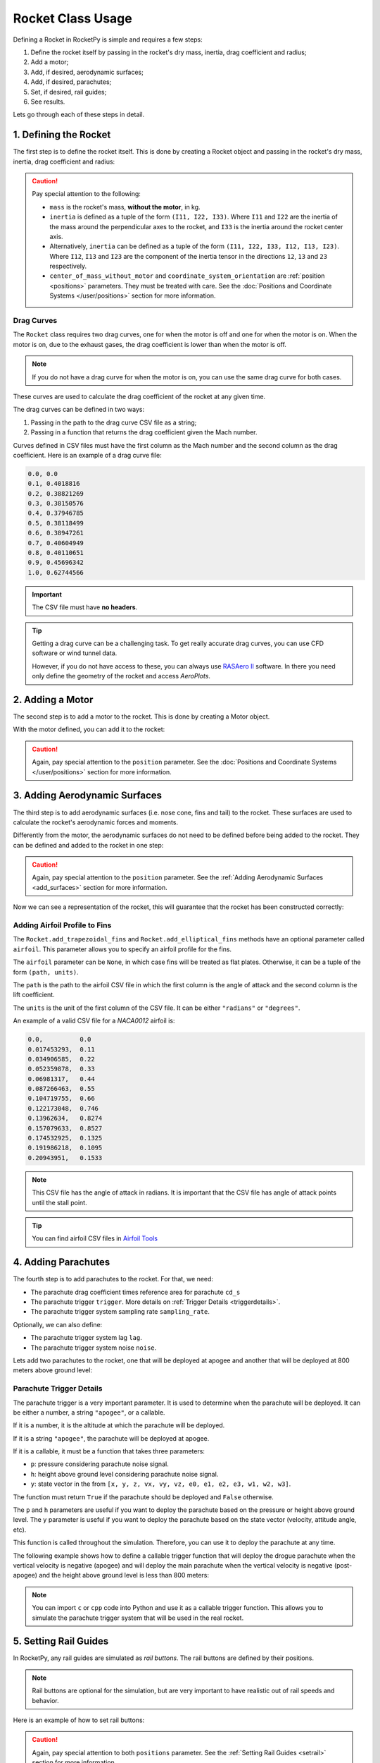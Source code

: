 .. _rocketusage:

Rocket Class Usage
==================

Defining a Rocket in RocketPy is simple and requires a few steps:

1. Define the rocket itself by passing in the rocket's dry mass, inertia,
   drag coefficient and radius;
2. Add a motor;
3. Add, if desired, aerodynamic surfaces;
4. Add, if desired, parachutes;
5. Set, if desired, rail guides;
6. See results.

Lets go through each of these steps in detail.

1. Defining the Rocket
----------------------

The first step is to define the rocket itself. This is done by creating a
Rocket object and passing in the rocket's dry mass, inertia, drag coefficient
and radius:

.. jupyter-execute::

    from rocketpy import Rocket

    calisto = Rocket(
        radius=127 / 2000,
        mass=14.426,
        inertia=(6.321, 6.321, 0.034),
        power_off_drag="../data/calisto/powerOffDragCurve.csv",
        power_on_drag="../data/calisto/powerOnDragCurve.csv",
        center_of_mass_without_motor=0,
        coordinate_system_orientation="tail_to_nose",
    )

.. caution::
    Pay special attention to the following:

    - ``mass`` is the rocket's mass, **without the motor**, in kg.
    - ``inertia`` is defined as a tuple of the form ``(I11, I22, I33)``.
      Where ``I11`` and ``I22`` are the inertia of the mass around the
      perpendicular axes to the rocket, and ``I33`` is the inertia around the
      rocket center axis. 
    - Alternatively, ``inertia`` can be defined as a tuple of the form 
      ``(I11, I22, I33, I12, I13, I23)``. Where ``I12``, ``I13`` and ``I23``
      are the component of the inertia tensor in the directions ``12``, ``13``
      and ``23`` respectively.
    - ``center_of_mass_without_motor`` and 
      ``coordinate_system_orientation`` are :ref:`position <positions>`
      parameters. They must be treated with care. See the 
      :doc:`Positions and Coordinate Systems </user/positions>` section for more
      information.

.. seealso::
    For more information on the :class:`rocketpy.Rocket` class initialization, see 
    :class:`rocketpy.Rocket.__init__` section.

Drag Curves
~~~~~~~~~~~

The ``Rocket`` class requires two drag curves, one for when the motor is off
and one for when the motor is on. When the motor is on, due to the exhaust
gases, the drag coefficient is lower than when the motor is off.

.. note::
    If you do not have a drag curve for when the motor is on, you can use the
    same drag curve for both cases.

These curves are used to calculate the drag coefficient of the rocket at any
given time. 

The drag curves can be defined in two ways:

1. Passing in the path to the drag curve CSV file as a string;
2. Passing in a function that returns the drag coefficient given the Mach
   number.

Curves defined in CSV files must have the first column as the Mach number
and the second column as the drag coefficient. 
Here is an example of a drag curve file:

.. code-block::

    0.0, 0.0
    0.1, 0.4018816 
    0.2, 0.38821269
    0.3, 0.38150576
    0.4, 0.37946785
    0.5, 0.38118499
    0.6, 0.38947261
    0.7, 0.40604949
    0.8, 0.40110651
    0.9, 0.45696342
    1.0, 0.62744566

.. important::
    The CSV file must have **no headers**.

.. tip::
    Getting a drag curve can be a challenging task. To get really accurate
    drag curves, you can use CFD software or wind tunnel data.
    
    However, if you do not have access to these, you can always use
    `RASAero II <https://www.rasaero.com/>`_ software. In there you need 
    only define the geometry of the rocket and access *AeroPlots*.

2. Adding a Motor
-----------------

The second step is to add a motor to the rocket. This is done by creating a
Motor object.

.. seealso::
    For more information on defining motors, see:

    .. grid:: auto

        .. grid-item::

            .. button-ref:: /user/motors/solidmotor
                :ref-type: doc
                :color: primary

                Solid Motors

        .. grid-item::

            .. button-ref:: /user/motors/hybridmotor
                :ref-type: doc
                :color: secondary

                Hybrid Motors

        .. grid-item::

            .. button-ref:: /user/motors/liquidmotor
                :ref-type: doc
                :color: success

                Liquid Motors

With the motor defined, you can add it to the rocket:

.. jupyter-execute::
    :hide-code:
    :hide-output:

    from rocketpy import SolidMotor
    example_motor =  SolidMotor(
        thrust_source="../data/motors/Cesaroni_M1670.eng",
        dry_mass=1.815,
        dry_inertia=(0.125, 0.125, 0.002),
        nozzle_radius=33 / 1000,
        grain_number=5,
        grain_density=1815,
        grain_outer_radius=33 / 1000,
        grain_initial_inner_radius=15 / 1000,
        grain_initial_height=120 / 1000,
        grain_separation=5 / 1000,
        grains_center_of_mass_position=0.397,
        center_of_dry_mass_position=0.317,
        nozzle_position=0,
        burn_time=3.9,
        throat_radius=11 / 1000,
        coordinate_system_orientation="nozzle_to_combustion_chamber",
    )

.. jupyter-execute::

    calisto.add_motor(example_motor, position=-1.255)

.. caution::

    Again, pay special attention to the ``position`` parameter. See
    the :doc:`Positions and Coordinate Systems </user/positions>` section for
    more information.

3. Adding Aerodynamic Surfaces
------------------------------

The third step is to add aerodynamic surfaces (i.e. nose cone, fins and tail)
to the rocket. These surfaces are used to calculate the rocket's aerodynamic
forces and moments.

Differently from the motor, the aerodynamic surfaces do not need to be 
defined before being added to the rocket. They can be defined and added
to the rocket in one step:

.. jupyter-execute::

    nose_cone = calisto.add_nose(
        length=0.55829, kind="von karman", position=1.278
    )

    fin_set = calisto.add_trapezoidal_fins(
        n=4,
        root_chord=0.120,
        tip_chord=0.060,
        span=0.110,
        position=-1.04956,
        cant_angle=0.5,
        airfoil=("../data/calisto/NACA0012-radians.csv","radians"),
    )

    tail = calisto.add_tail(
        top_radius=0.0635, bottom_radius=0.0435, length=0.060, position=-1.194656
    )

.. caution::

    Again, pay special attention to the ``position`` parameter. See
    the :ref:`Adding Aerodynamic Surfaces <add_surfaces>` section for
    more information.

.. seealso::

    For more information on adding aerodynamic surfaces, see:

    - :class:`rocketpy.Rocket.add_nose`
    - :class:`rocketpy.Rocket.add_trapezoidal_fins`
    - :class:`rocketpy.Rocket.add_elliptical_fins`
    - :class:`rocketpy.Rocket.add_tail`

Now we can see a representation of the rocket, this will guarantee that the
rocket has been constructed correctly:

.. jupyter-execute::

    calisto.draw()


Adding Airfoil Profile to Fins
~~~~~~~~~~~~~~~~~~~~~~~~~~~~~~

The ``Rocket.add_trapezoidal_fins`` and ``Rocket.add_elliptical_fins`` methods
have an optional parameter called ``airfoil``. This parameter allows you to
specify an airfoil profile for the fins.

The ``airfoil`` parameter can be ``None``, in which case fins will be treated as
flat plates. Otherwise, it can be a tuple of the form ``(path, units)``. 

The ``path`` is the path to the airfoil CSV file in which the first column is
the angle of attack and the second column is the lift coefficient.

The ``units`` is the unit of the first column of the CSV file.
It can be either ``"radians"`` or ``"degrees"``.

An example of a valid CSV file for a *NACA0012* airfoil is:

.. code-block::

    0.0,          0.0
    0.017453293,  0.11
    0.034906585,  0.22
    0.052359878,  0.33
    0.06981317,   0.44
    0.087266463,  0.55
    0.104719755,  0.66
    0.122173048,  0.746
    0.13962634,   0.8274
    0.157079633,  0.8527
    0.174532925,  0.1325
    0.191986218,  0.1095
    0.20943951,   0.1533

.. note::

    This CSV file has the angle of attack in radians. It is important that the
    CSV file has angle of attack points until the stall point.

.. tip::

    You can find airfoil CSV files in 
    `Airfoil Tools <http://airfoiltools.com/>`_

4. Adding Parachutes
--------------------

The fourth step is to add parachutes to the rocket. For that, we need:

- The parachute drag coefficient times reference area for parachute ``cd_s``
- The parachute trigger ``trigger``. More details on 
  :ref:`Trigger Details <triggerdetails>`.
- The parachute trigger system sampling rate ``sampling_rate``.

Optionally, we can also define:

- The parachute trigger system lag ``lag``.
- The parachute trigger system noise ``noise``.

Lets add two parachutes to the rocket, one that will be deployed at
apogee and another that will be deployed at 800 meters above ground level:

.. jupyter-execute::

    main = calisto.add_parachute(
        name="Main",
        cd_s=10.0,
        trigger=800,
        sampling_rate=105,
        lag=1.5,
        noise=(0, 8.3, 0.5),
    )

    drogue = calisto.add_parachute(
        name="Drogue",
        cd_s=1.0,
        trigger="apogee",
        sampling_rate=105,
        lag=1.5,
        noise=(0, 8.3, 0.5),
    )

.. seealso::

    For more information on adding parachutes, see 
    :class:`rocketpy.Rocket.add_parachute`


.. _triggerdetails:

Parachute Trigger Details
~~~~~~~~~~~~~~~~~~~~~~~~~

The parachute trigger is a very important parameter. It is used to determine
when the parachute will be deployed. It can be either a number, a string 
``"apogee"``, or a callable.

If it is a number, it is the altitude at which the parachute will be deployed.

If it is a string ``"apogee"``, the parachute will be deployed at apogee.

If it is a callable, it must be a function that takes three parameters:

- ``p``: pressure considering parachute noise signal.
- ``h``: height above ground level considering parachute noise signal.
- ``y``: state vector in the from ``[x, y, z, vx, vy, vz, e0, e1, e2, e3, w1, w2, w3]``.

The function must return ``True`` if the parachute should be deployed and
``False`` otherwise.

The ``p`` and ``h`` parameters are useful if you want to deploy the parachute
based on the pressure or height above ground level. The ``y`` parameter is
useful if you want to deploy the parachute based on the state vector (velocity,
attitude angle, etc).

This function is called throughout the simulation. Therefore, you can
use it to deploy the parachute at any time.

The following example shows how to define a callable trigger function that will
deploy the drogue parachute when the vertical velocity is negative (apogee)
and will deploy the main parachute when the vertical velocity is negative 
(post-apogee) and the height above ground level is less than 800 meters:

.. jupyter-input::

    def drogue_trigger(p, h, y):

        # activate drogue when vz < 0 m/s.
        return True if y[5] < 0 else False


    def main_trigger(p, h, y):

        # activate main when vz < 0 m/s and z < 800 m
        return True if y[5] < 0 and h < 800 else False

.. note::
    You can import ``c`` or ``cpp`` code into Python and use it as a callable
    trigger function. This allows you to simulate the parachute trigger system
    that will be used in the real rocket.

5. Setting Rail Guides
----------------------

In RocketPy, any rail guides are simulated as *rail buttons*. The rail buttons
are defined by their positions. 

.. note::

    Rail buttons are optional for the simulation, but are very important to 
    have realistic out of rail speeds and behavior.

Here is an example of how to set rail buttons:

.. jupyter-execute::

    rail_buttons = calisto.set_rail_buttons(
        upper_button_position=0.0818,
        lower_button_position=-0.618,
        angular_position=45,
    )

.. caution::

    Again, pay special attention to both ``positions`` parameter. See
    the :ref:`Setting Rail Guides <setrail>` section for more information.

.. seealso::

    For more information on setting rail buttons, see 
    :class:`rocketpy.Rocket.set_rail_buttons`

6. See Results
--------------

Now that we have defined the rocket, we can plot and see a bit of information
about our rocket, and double check if everything is correct.

First, lets guarantee that the rocket is stable, by plotting the static margin:

.. jupyter-execute::

    calisto.plots.static_margin()

.. danger::

    Always check the static margin of your rocket. 
    
    If it is **negative**, your rocket is **unstable** and the simulation 
    will most likely **fail**.

    If it is unreasonably **high**, your rocket is **super stable** and the
    simulation will most likely **fail**.

The lets check all the information available about the rocket:

.. jupyter-execute::

    calisto.all_info()
